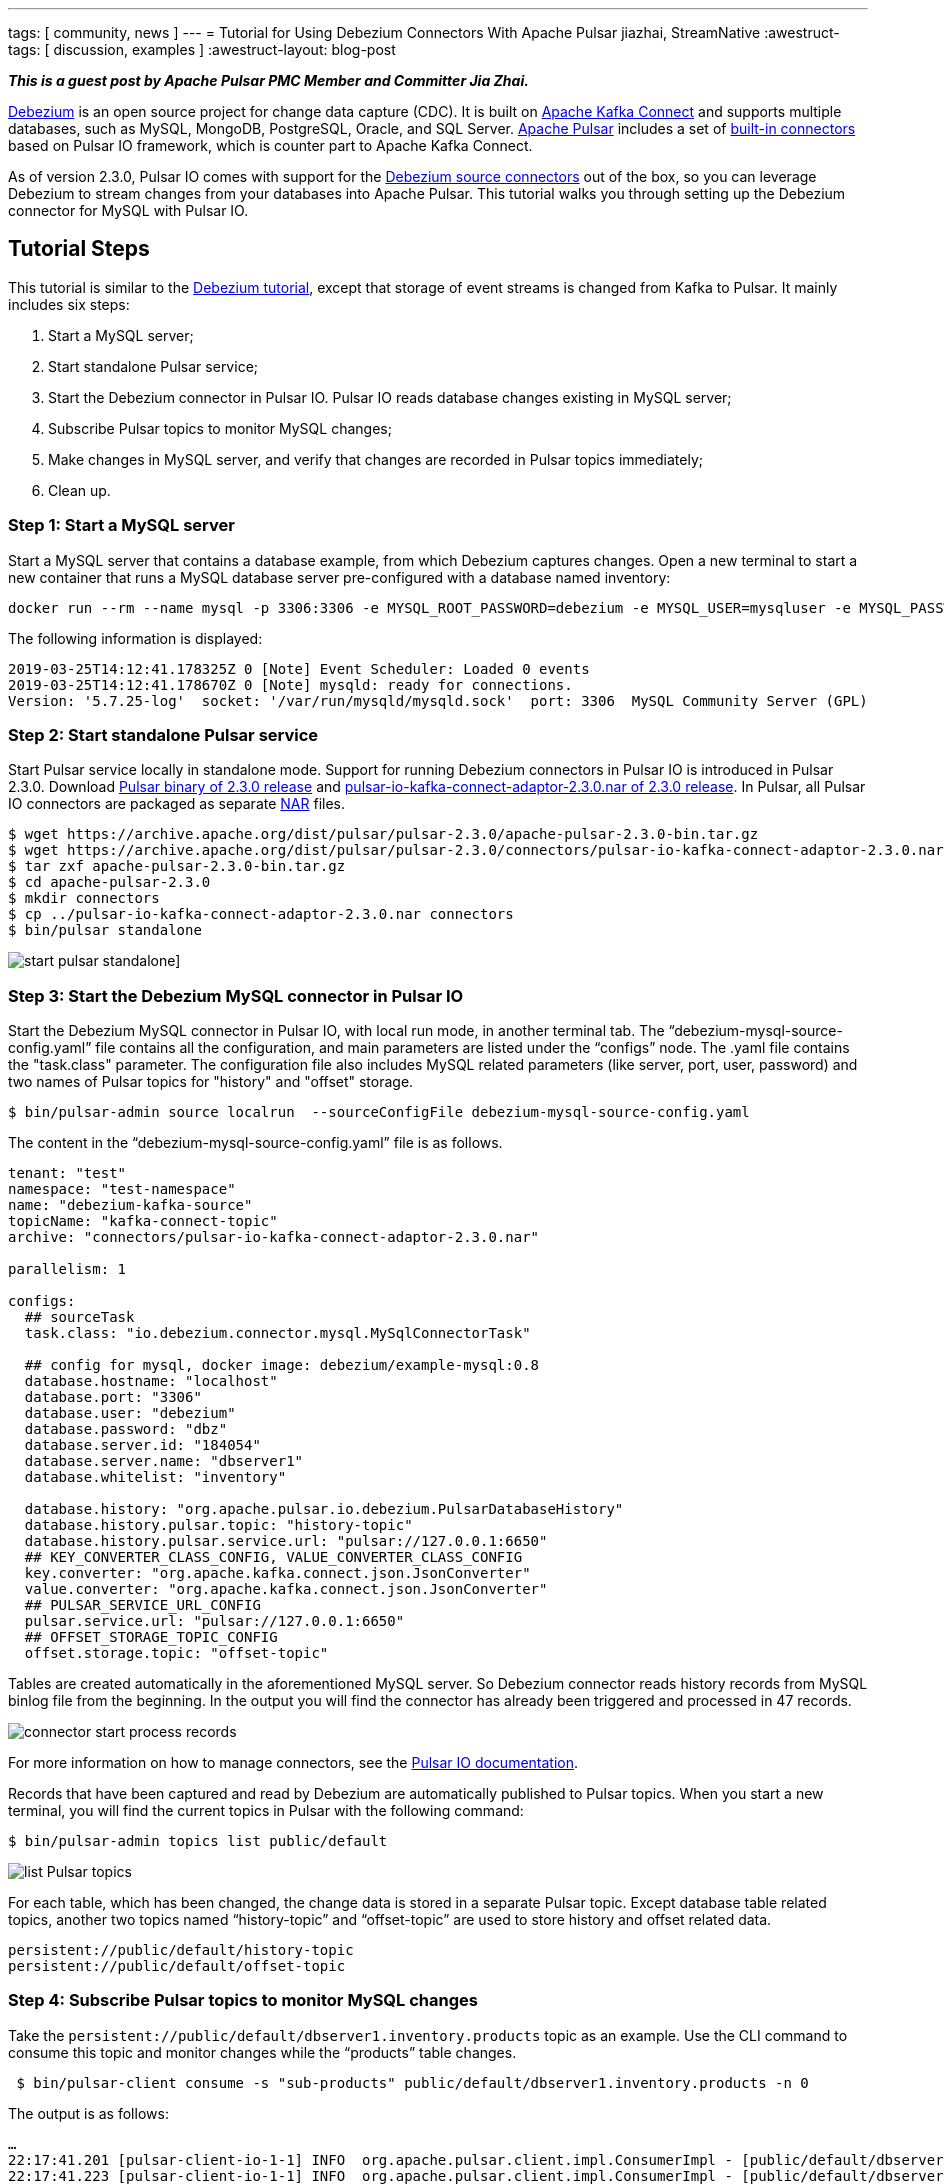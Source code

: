 ---
tags: [ community, news ]
---
= Tutorial for Using Debezium Connectors With Apache Pulsar
jiazhai, StreamNative
:awestruct-tags: [ discussion, examples  ]
:awestruct-layout: blog-post

**_This is a guest post by Apache Pulsar PMC Member and Committer Jia Zhai._**

https://debezium.io[Debezium] is an open source project for change data capture (CDC). It is built on https://kafka.apache.org/documentation/#connectapi[Apache Kafka Connect] and supports multiple databases, such as MySQL, MongoDB, PostgreSQL, Oracle, and SQL Server.
http://pulsar.apache.org[Apache Pulsar] includes a set of https://pulsar.apache.org/docs/en/io-connectors[built-in connectors] based on Pulsar IO framework, which is counter part to Apache Kafka Connect.

As of version 2.3.0, Pulsar IO comes with support for the http://pulsar.apache.org/docs/en/2.3.0/io-cdc-debezium[Debezium source connectors] out of the box, so you can leverage Debezium to stream changes from your databases into Apache Pulsar.
This tutorial walks you through setting up the Debezium connector for MySQL with Pulsar IO.

## Tutorial Steps
This tutorial is similar to the https://debezium.io/docs/tutorial[Debezium tutorial], except that storage of event streams is changed from Kafka to Pulsar.
It mainly includes six steps:

1. Start a MySQL server;
2. Start standalone Pulsar service;
3. Start the Debezium connector in Pulsar IO. Pulsar IO reads database changes existing in MySQL server;
4. Subscribe Pulsar topics to monitor MySQL changes;
5. Make changes in MySQL server, and verify that changes are recorded in Pulsar topics immediately;
6. Clean up.

### Step 1: Start a MySQL server
Start a MySQL server that contains a database example, from which Debezium captures changes. Open a new terminal to start a new container that runs a MySQL database server pre-configured with a database named inventory:

[source,bash]
----
docker run --rm --name mysql -p 3306:3306 -e MYSQL_ROOT_PASSWORD=debezium -e MYSQL_USER=mysqluser -e MYSQL_PASSWORD=mysqlpw debezium/example-mysql:0.9
----

The following information is displayed:

[source,bash]
----
2019-03-25T14:12:41.178325Z 0 [Note] Event Scheduler: Loaded 0 events
2019-03-25T14:12:41.178670Z 0 [Note] mysqld: ready for connections.
Version: '5.7.25-log'  socket: '/var/run/mysqld/mysqld.sock'  port: 3306  MySQL Community Server (GPL)
----

### Step 2: Start standalone Pulsar service
Start Pulsar service locally in standalone mode.
Support for running Debezium connectors in Pulsar IO is introduced in Pulsar 2.3.0.
Download https://archive.apache.org/dist/pulsar/pulsar-2.3.0/apache-pulsar-2.3.0-bin.tar.gz[Pulsar binary of 2.3.0 release] and https://archive.apache.org/dist/pulsar/pulsar-2.3.0/connectors/pulsar-io-kafka-connect-adaptor-2.3.0.nar[pulsar-io-kafka-connect-adaptor-2.3.0.nar of 2.3.0 release].
In Pulsar, all Pulsar IO connectors are packaged as separate https://medium.com/hashmapinc/nifi-nar-files-explained-14113f7796fd[NAR] files.

[source,bash]
----
$ wget https://archive.apache.org/dist/pulsar/pulsar-2.3.0/apache-pulsar-2.3.0-bin.tar.gz
$ wget https://archive.apache.org/dist/pulsar/pulsar-2.3.0/connectors/pulsar-io-kafka-connect-adaptor-2.3.0.nar
$ tar zxf apache-pulsar-2.3.0-bin.tar.gz
$ cd apache-pulsar-2.3.0
$ mkdir connectors
$ cp ../pulsar-io-kafka-connect-adaptor-2.3.0.nar connectors
$ bin/pulsar standalone
----

++++
<div class="imageblock centered-image">
    <img src="/assets/images/pulsar_tutorial/pulsar-mysql-1.png" class="responsive-image" alt="start pulsar standalone]">
</div>
++++

### Step 3: Start the Debezium MySQL connector in Pulsar IO
Start the Debezium MySQL connector in Pulsar IO, with local run mode, in another terminal tab.
The “debezium-mysql-source-config.yaml” file contains all the configuration, and main parameters are listed under the “configs” node. The .yaml file contains the "task.class" parameter. The configuration file also
includes MySQL related parameters (like server, port, user, password) and two names of Pulsar topics for "history" and "offset" storage.

[source,bash]
----
$ bin/pulsar-admin source localrun  --sourceConfigFile debezium-mysql-source-config.yaml
----

The content in the “debezium-mysql-source-config.yaml” file is as follows.

[source,bash]
----
tenant: "test"
namespace: "test-namespace"
name: "debezium-kafka-source"
topicName: "kafka-connect-topic"
archive: "connectors/pulsar-io-kafka-connect-adaptor-2.3.0.nar"

parallelism: 1

configs:
  ## sourceTask
  task.class: "io.debezium.connector.mysql.MySqlConnectorTask"

  ## config for mysql, docker image: debezium/example-mysql:0.8
  database.hostname: "localhost"
  database.port: "3306"
  database.user: "debezium"
  database.password: "dbz"
  database.server.id: "184054"
  database.server.name: "dbserver1"
  database.whitelist: "inventory"

  database.history: "org.apache.pulsar.io.debezium.PulsarDatabaseHistory"
  database.history.pulsar.topic: "history-topic"
  database.history.pulsar.service.url: "pulsar://127.0.0.1:6650"
  ## KEY_CONVERTER_CLASS_CONFIG, VALUE_CONVERTER_CLASS_CONFIG
  key.converter: "org.apache.kafka.connect.json.JsonConverter"
  value.converter: "org.apache.kafka.connect.json.JsonConverter"
  ## PULSAR_SERVICE_URL_CONFIG
  pulsar.service.url: "pulsar://127.0.0.1:6650"
  ## OFFSET_STORAGE_TOPIC_CONFIG
  offset.storage.topic: "offset-topic"

----

Tables are created automatically in the aforementioned MySQL server. So Debezium connector reads history records from MySQL binlog file from the beginning. In the output you will find the connector has already been triggered and processed in 47 records.

++++
<div class="imageblock centered-image">
    <img src="/assets/images/pulsar_tutorial/pulsar-mysql-2.png" class="responsive-image" alt="connector start process records">
</div>
++++

For more information on how to manage connectors, see the http://pulsar.apache.org/docs/en/io-managing/[Pulsar IO documentation].

Records that have been captured and read by Debezium are automatically published to Pulsar topics. When you start a new terminal, you will find the current topics in Pulsar with the following command:

[source,bash]
----
$ bin/pulsar-admin topics list public/default
----

++++
<div class="imageblock centered-image">
    <img src="/assets/images/pulsar_tutorial/pulsar-mysql-3.png" class="responsive-image" alt="list Pulsar topics">
</div>
++++

For each table, which has been changed, the change data is stored in a separate Pulsar topic.  Except database table related topics, another two topics named “history-topic” and “offset-topic” are used to store history and offset related data.

[source,bash]
----
persistent://public/default/history-topic
persistent://public/default/offset-topic
----

### Step 4: Subscribe Pulsar topics to monitor MySQL changes
Take the `persistent://public/default/dbserver1.inventory.products` topic as an example.
Use the CLI command to consume this topic and monitor changes while the “products” table changes.

[source,bash]
----
 $ bin/pulsar-client consume -s "sub-products" public/default/dbserver1.inventory.products -n 0
----

The output is as follows:

[source,bash]
----
…
22:17:41.201 [pulsar-client-io-1-1] INFO  org.apache.pulsar.client.impl.ConsumerImpl - [public/default/dbserver1.inventory.products][sub-products] Subscribing to topic on cnx [id: 0xfe0b4feb, L:/127.0.0.1:55585 - R:localhost/127.0.0.1:6650]
22:17:41.223 [pulsar-client-io-1-1] INFO  org.apache.pulsar.client.impl.ConsumerImpl - [public/default/dbserver1.inventory.products][sub-products] Subscribed to topic on localhost/127.0.0.1:6650 -- consumer: 0
----

You can also consume the offset topic to monitor the offset changes while the table changes are stored in the `persistent://public/default/dbserver1.inventory.products` Pulsar topic.

[source,bash]
----
$ bin/pulsar-client consume -s "sub-offset" offset-topic -n 0
----


### Step 5: Make changes in MySQL server, and verify that changes are recorded in Pulsar topics immediately

Start a MySQL CLI docker connector,  and you can make changes to the “products” table in MySQL server.

[source,bash]
----
$docker run -it --rm --name mysqlterm --link mysql --rm mysql:5.7 sh -c 'exec mysql -h"$MYSQL_PORT_3306_TCP_ADDR" -P"$MYSQL_PORT_3306_TCP_PORT" -uroot -p"$MYSQL_ENV_MYSQL_ROOT_PASSWORD"'
----

After running the command, MySQL CLI is displayed, and you can change the names of the two items in the “products” table.

[source,bash]
----
mysql> use inventory;
mysql> show tables;
mysql> SELECT * FROM  products ;
mysql> UPDATE products SET name='1111111111' WHERE id=101;
mysql> UPDATE products SET name='1111111111' WHERE id=107;
----

++++
<div class="imageblock centered-image">
    <img src="/assets/images/pulsar_tutorial/pulsar-mysql-4.png" class="responsive-image" alt="mysql updates">
</div>
++++

In the terminal where you consume products topic, you find that two changes have been added.

++++
<div class="imageblock centered-image">
    <img src="/assets/images/pulsar_tutorial/pulsar-mysql-5.png" class="responsive-image" alt="table topic stores mysql updates">
</div>
++++

In the terminal where you consume the offset topic, you find that two offsets have been added.

++++
<div class="imageblock centered-image">
    <img src="/assets/images/pulsar_tutorial/pulsar-mysql-6.png" class="responsive-image" alt="offset topic get updated">
</div>
++++

In the terminal where you local-run the connector, you find two more records have been processed.

++++
<div class="imageblock centered-image">
    <img src="/assets/images/pulsar_tutorial/pulsar-mysql-7.png" class="responsive-image" alt="table topic get more records">
</div>
++++

### Step 6: Clean up.

Use “Ctrl + C” to close terminals. Use “docker ps” and “docker kill” to stop MySQL related containers.

[source,bash]
----
mysql> quit

$ docker ps
CONTAINER ID        IMAGE                        COMMAND                  CREATED             STATUS              PORTS                               NAMES
84d66c2f591d        debezium/example-mysql:0.8   "docker-entrypoint.s…"   About an hour ago   Up About an hour    0.0.0.0:3306->3306/tcp, 33060/tcp   mysql

$ docker kill 84d66c2f591d
----

To delete Pulsar data, delete data directory in the Pulsar binary directory.

[source,bash]
----
$ pwd
/Users/jia/ws/releases/apache-pulsar-2.3.0

$ rm -rf data
----

## Conclusion
The Pulsar IO framework allows to run the Debezium connectors for change data capture, streaming data changes from different databases into Apache Pulsar. In this tutorial you've learned how to capture data changes in a MySQL database and propagate them to Pulsar. We are improving support for running the Debezium connectors with Apache Pulsar continuously, it will be much easier to use after Pulsar 2.4.0 release.

